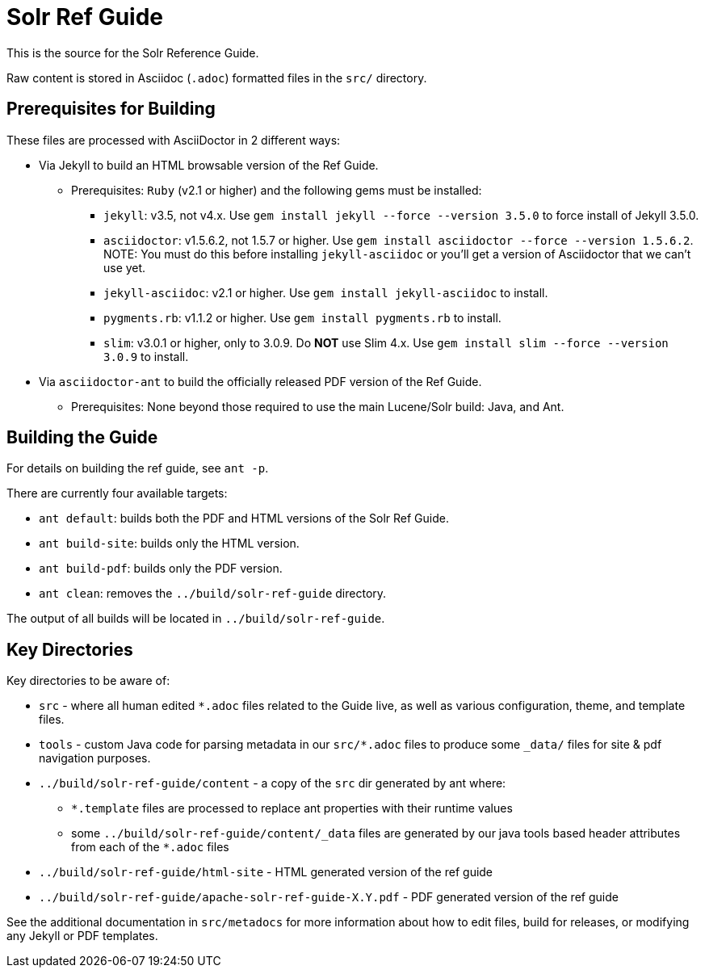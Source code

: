 = Solr Ref Guide
// Licensed to the Apache Software Foundation (ASF) under one
// or more contributor license agreements.  See the NOTICE file
// distributed with this work for additional information
// regarding copyright ownership.  The ASF licenses this file
// to you under the Apache License, Version 2.0 (the
// "License"); you may not use this file except in compliance
// with the License.  You may obtain a copy of the License at
//
//   http://www.apache.org/licenses/LICENSE-2.0
//
// Unless required by applicable law or agreed to in writing,
// software distributed under the License is distributed on an
// "AS IS" BASIS, WITHOUT WARRANTIES OR CONDITIONS OF ANY
// KIND, either express or implied.  See the License for the
// specific language governing permissions and limitations
// under the License.

This is the source for the Solr Reference Guide.

Raw content is stored in Asciidoc (`.adoc`) formatted files in the `src/` directory.

== Prerequisites for Building
These files are processed with AsciiDoctor in 2 different ways:

* Via Jekyll to build an HTML browsable version of the Ref Guide.
** Prerequisites: `Ruby` (v2.1 or higher) and the following gems must be installed:
*** `jekyll`: v3.5, not v4.x. Use `gem install jekyll --force --version 3.5.0` to force install of Jekyll 3.5.0.
*** `asciidoctor`: v1.5.6.2, not 1.5.7 or higher. Use `gem install asciidoctor --force --version 1.5.6.2`. NOTE: You must do this before installing `jekyll-asciidoc` or you'll get a version of Asciidoctor that we can't use yet.
*** `jekyll-asciidoc`: v2.1 or higher. Use `gem install jekyll-asciidoc` to install.
*** `pygments.rb`: v1.1.2 or higher. Use `gem install pygments.rb` to install.
// The following is only necessary until we are on Asciidoctor 1.5.8 or higher.
// See https://github.com/asciidoctor/asciidoctor/issues/2928 for details of the problem with Slim 4.x and higher.
*** `slim`: v3.0.1 or higher, only to 3.0.9. Do *NOT* use Slim 4.x. Use `gem install slim --force --version 3.0.9` to install.
* Via `asciidoctor-ant` to build the officially released PDF version of the Ref Guide.
** Prerequisites: None beyond those required to use the main Lucene/Solr build: Java, and Ant.

== Building the Guide
For details on building the ref guide, see `ant -p`.

There are currently four available targets:

* `ant default`: builds both the PDF and HTML versions of the Solr Ref Guide.
* `ant build-site`: builds only the HTML version.
* `ant build-pdf`: builds only the PDF version.
* `ant clean`: removes the `../build/solr-ref-guide` directory.

The output of all builds will be located in `../build/solr-ref-guide`.

== Key Directories
Key directories to be aware of:

* `src` - where all human edited `*.adoc` files related to the Guide live, as well as various configuration, theme, and template files.
* `tools` - custom Java code for parsing metadata in our `src/*.adoc` files to produce some `_data/` files for site & pdf navigation purposes.
* `../build/solr-ref-guide/content` - a copy of the `src` dir generated by ant where:
** `*.template` files are processed to replace ant properties with their runtime values
** some `../build/solr-ref-guide/content/_data` files are generated by our java tools based header attributes from each of the `*.adoc` files
* `../build/solr-ref-guide/html-site` - HTML generated version of the ref guide
* `../build/solr-ref-guide/apache-solr-ref-guide-X.Y.pdf` - PDF generated version of the ref guide

See the additional documentation in `src/metadocs` for more information about how to edit files, build for releases, or modifying any Jekyll or PDF templates.
